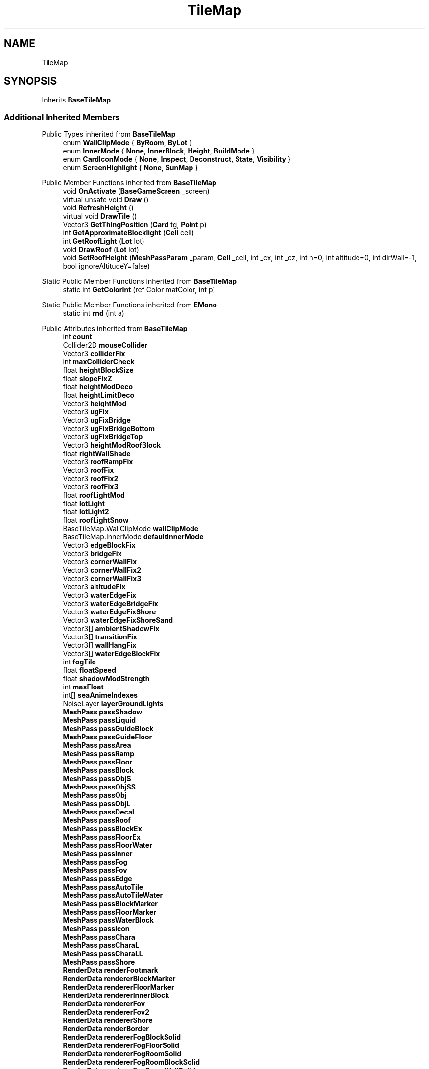 .TH "TileMap" 3 "Elin Modding Docs Doc" \" -*- nroff -*-
.ad l
.nh
.SH NAME
TileMap
.SH SYNOPSIS
.br
.PP
.PP
Inherits \fBBaseTileMap\fP\&.
.SS "Additional Inherited Members"


Public Types inherited from \fBBaseTileMap\fP
.in +1c
.ti -1c
.RI "enum \fBWallClipMode\fP { \fBByRoom\fP, \fBByLot\fP }"
.br
.ti -1c
.RI "enum \fBInnerMode\fP { \fBNone\fP, \fBInnerBlock\fP, \fBHeight\fP, \fBBuildMode\fP }"
.br
.ti -1c
.RI "enum \fBCardIconMode\fP { \fBNone\fP, \fBInspect\fP, \fBDeconstruct\fP, \fBState\fP, \fBVisibility\fP }"
.br
.ti -1c
.RI "enum \fBScreenHighlight\fP { \fBNone\fP, \fBSunMap\fP }"
.br
.in -1c

Public Member Functions inherited from \fBBaseTileMap\fP
.in +1c
.ti -1c
.RI "void \fBOnActivate\fP (\fBBaseGameScreen\fP _screen)"
.br
.ti -1c
.RI "virtual unsafe void \fBDraw\fP ()"
.br
.ti -1c
.RI "void \fBRefreshHeight\fP ()"
.br
.ti -1c
.RI "virtual void \fBDrawTile\fP ()"
.br
.ti -1c
.RI "Vector3 \fBGetThingPosition\fP (\fBCard\fP tg, \fBPoint\fP p)"
.br
.ti -1c
.RI "int \fBGetApproximateBlocklight\fP (\fBCell\fP cell)"
.br
.ti -1c
.RI "int \fBGetRoofLight\fP (\fBLot\fP lot)"
.br
.ti -1c
.RI "void \fBDrawRoof\fP (\fBLot\fP lot)"
.br
.ti -1c
.RI "void \fBSetRoofHeight\fP (\fBMeshPassParam\fP _param, \fBCell\fP _cell, int _cx, int _cz, int h=0, int altitude=0, int dirWall=\-1, bool ignoreAltitudeY=false)"
.br
.in -1c

Static Public Member Functions inherited from \fBBaseTileMap\fP
.in +1c
.ti -1c
.RI "static int \fBGetColorInt\fP (ref Color matColor, int p)"
.br
.in -1c

Static Public Member Functions inherited from \fBEMono\fP
.in +1c
.ti -1c
.RI "static int \fBrnd\fP (int a)"
.br
.in -1c

Public Attributes inherited from \fBBaseTileMap\fP
.in +1c
.ti -1c
.RI "int \fBcount\fP"
.br
.ti -1c
.RI "Collider2D \fBmouseCollider\fP"
.br
.ti -1c
.RI "Vector3 \fBcolliderFix\fP"
.br
.ti -1c
.RI "int \fBmaxColliderCheck\fP"
.br
.ti -1c
.RI "float \fBheightBlockSize\fP"
.br
.ti -1c
.RI "float \fBslopeFixZ\fP"
.br
.ti -1c
.RI "float \fBheightModDeco\fP"
.br
.ti -1c
.RI "float \fBheightLimitDeco\fP"
.br
.ti -1c
.RI "Vector3 \fBheightMod\fP"
.br
.ti -1c
.RI "Vector3 \fBugFix\fP"
.br
.ti -1c
.RI "Vector3 \fBugFixBridge\fP"
.br
.ti -1c
.RI "Vector3 \fBugFixBridgeBottom\fP"
.br
.ti -1c
.RI "Vector3 \fBugFixBridgeTop\fP"
.br
.ti -1c
.RI "Vector3 \fBheightModRoofBlock\fP"
.br
.ti -1c
.RI "float \fBrightWallShade\fP"
.br
.ti -1c
.RI "Vector3 \fBroofRampFix\fP"
.br
.ti -1c
.RI "Vector3 \fBroofFix\fP"
.br
.ti -1c
.RI "Vector3 \fBroofFix2\fP"
.br
.ti -1c
.RI "Vector3 \fBroofFix3\fP"
.br
.ti -1c
.RI "float \fBroofLightMod\fP"
.br
.ti -1c
.RI "float \fBlotLight\fP"
.br
.ti -1c
.RI "float \fBlotLight2\fP"
.br
.ti -1c
.RI "float \fBroofLightSnow\fP"
.br
.ti -1c
.RI "BaseTileMap\&.WallClipMode \fBwallClipMode\fP"
.br
.ti -1c
.RI "BaseTileMap\&.InnerMode \fBdefaultInnerMode\fP"
.br
.ti -1c
.RI "Vector3 \fBedgeBlockFix\fP"
.br
.ti -1c
.RI "Vector3 \fBbridgeFix\fP"
.br
.ti -1c
.RI "Vector3 \fBcornerWallFix\fP"
.br
.ti -1c
.RI "Vector3 \fBcornerWallFix2\fP"
.br
.ti -1c
.RI "Vector3 \fBcornerWallFix3\fP"
.br
.ti -1c
.RI "Vector3 \fBaltitudeFix\fP"
.br
.ti -1c
.RI "Vector3 \fBwaterEdgeFix\fP"
.br
.ti -1c
.RI "Vector3 \fBwaterEdgeBridgeFix\fP"
.br
.ti -1c
.RI "Vector3 \fBwaterEdgeFixShore\fP"
.br
.ti -1c
.RI "Vector3 \fBwaterEdgeFixShoreSand\fP"
.br
.ti -1c
.RI "Vector3[] \fBambientShadowFix\fP"
.br
.ti -1c
.RI "Vector3[] \fBtransitionFix\fP"
.br
.ti -1c
.RI "Vector3[] \fBwallHangFix\fP"
.br
.ti -1c
.RI "Vector3[] \fBwaterEdgeBlockFix\fP"
.br
.ti -1c
.RI "int \fBfogTile\fP"
.br
.ti -1c
.RI "float \fBfloatSpeed\fP"
.br
.ti -1c
.RI "float \fBshadowModStrength\fP"
.br
.ti -1c
.RI "int \fBmaxFloat\fP"
.br
.ti -1c
.RI "int[] \fBseaAnimeIndexes\fP"
.br
.ti -1c
.RI "NoiseLayer \fBlayerGroundLights\fP"
.br
.ti -1c
.RI "\fBMeshPass\fP \fBpassShadow\fP"
.br
.ti -1c
.RI "\fBMeshPass\fP \fBpassLiquid\fP"
.br
.ti -1c
.RI "\fBMeshPass\fP \fBpassGuideBlock\fP"
.br
.ti -1c
.RI "\fBMeshPass\fP \fBpassGuideFloor\fP"
.br
.ti -1c
.RI "\fBMeshPass\fP \fBpassArea\fP"
.br
.ti -1c
.RI "\fBMeshPass\fP \fBpassRamp\fP"
.br
.ti -1c
.RI "\fBMeshPass\fP \fBpassFloor\fP"
.br
.ti -1c
.RI "\fBMeshPass\fP \fBpassBlock\fP"
.br
.ti -1c
.RI "\fBMeshPass\fP \fBpassObjS\fP"
.br
.ti -1c
.RI "\fBMeshPass\fP \fBpassObjSS\fP"
.br
.ti -1c
.RI "\fBMeshPass\fP \fBpassObj\fP"
.br
.ti -1c
.RI "\fBMeshPass\fP \fBpassObjL\fP"
.br
.ti -1c
.RI "\fBMeshPass\fP \fBpassDecal\fP"
.br
.ti -1c
.RI "\fBMeshPass\fP \fBpassRoof\fP"
.br
.ti -1c
.RI "\fBMeshPass\fP \fBpassBlockEx\fP"
.br
.ti -1c
.RI "\fBMeshPass\fP \fBpassFloorEx\fP"
.br
.ti -1c
.RI "\fBMeshPass\fP \fBpassFloorWater\fP"
.br
.ti -1c
.RI "\fBMeshPass\fP \fBpassInner\fP"
.br
.ti -1c
.RI "\fBMeshPass\fP \fBpassFog\fP"
.br
.ti -1c
.RI "\fBMeshPass\fP \fBpassFov\fP"
.br
.ti -1c
.RI "\fBMeshPass\fP \fBpassEdge\fP"
.br
.ti -1c
.RI "\fBMeshPass\fP \fBpassAutoTile\fP"
.br
.ti -1c
.RI "\fBMeshPass\fP \fBpassAutoTileWater\fP"
.br
.ti -1c
.RI "\fBMeshPass\fP \fBpassBlockMarker\fP"
.br
.ti -1c
.RI "\fBMeshPass\fP \fBpassFloorMarker\fP"
.br
.ti -1c
.RI "\fBMeshPass\fP \fBpassWaterBlock\fP"
.br
.ti -1c
.RI "\fBMeshPass\fP \fBpassIcon\fP"
.br
.ti -1c
.RI "\fBMeshPass\fP \fBpassChara\fP"
.br
.ti -1c
.RI "\fBMeshPass\fP \fBpassCharaL\fP"
.br
.ti -1c
.RI "\fBMeshPass\fP \fBpassCharaLL\fP"
.br
.ti -1c
.RI "\fBMeshPass\fP \fBpassShore\fP"
.br
.ti -1c
.RI "\fBRenderData\fP \fBrenderFootmark\fP"
.br
.ti -1c
.RI "\fBRenderData\fP \fBrendererBlockMarker\fP"
.br
.ti -1c
.RI "\fBRenderData\fP \fBrendererFloorMarker\fP"
.br
.ti -1c
.RI "\fBRenderData\fP \fBrendererInnerBlock\fP"
.br
.ti -1c
.RI "\fBRenderData\fP \fBrendererFov\fP"
.br
.ti -1c
.RI "\fBRenderData\fP \fBrendererFov2\fP"
.br
.ti -1c
.RI "\fBRenderData\fP \fBrendererShore\fP"
.br
.ti -1c
.RI "\fBRenderData\fP \fBrenderBorder\fP"
.br
.ti -1c
.RI "\fBRenderData\fP \fBrendererFogBlockSolid\fP"
.br
.ti -1c
.RI "\fBRenderData\fP \fBrendererFogFloorSolid\fP"
.br
.ti -1c
.RI "\fBRenderData\fP \fBrendererFogRoomSolid\fP"
.br
.ti -1c
.RI "\fBRenderData\fP \fBrendererFogRoomBlockSolid\fP"
.br
.ti -1c
.RI "\fBRenderData\fP \fBrendererFogRoomWallSolid\fP"
.br
.ti -1c
.RI "\fBRenderData\fP \fBrendererWallDeco\fP"
.br
.ti -1c
.RI "\fBRenderData\fP \fBrendererWaterBlock\fP"
.br
.ti -1c
.RI "\fBRenderDataObjDummy\fP \fBrendererObjDummy\fP"
.br
.ti -1c
.RI "\fBRenderDataEffect\fP \fBrendererEffect\fP"
.br
.ti -1c
.RI "\fBPoint\fP \fBTestPoint\fP = new \fBPoint\fP()"
.br
.ti -1c
.RI "int \fBSize\fP"
.br
.ti -1c
.RI "int \fBSizeXZ\fP"
.br
.ti -1c
.RI "int \fBmx\fP"
.br
.ti -1c
.RI "int \fBmz\fP"
.br
.ti -1c
.RI "int \fBx\fP"
.br
.ti -1c
.RI "int \fBz\fP"
.br
.ti -1c
.RI "int \fBcx\fP"
.br
.ti -1c
.RI "int \fBcz\fP"
.br
.ti -1c
.RI "int \fBactiveCount\fP"
.br
.ti -1c
.RI "int \fBfloatV\fP = 1"
.br
.ti -1c
.RI "byte[] \fBgroundLights\fP"
.br
.ti -1c
.RI "bool \fBlowBlock\fP"
.br
.ti -1c
.RI "bool \fBlowObj\fP"
.br
.ti -1c
.RI "bool \fBhighlightArea\fP"
.br
.ti -1c
.RI "bool \fBsubtleHighlightArea\fP"
.br
.ti -1c
.RI "bool \fBhideRoomFog\fP"
.br
.ti -1c
.RI "bool \fBshowRoof\fP"
.br
.ti -1c
.RI "bool \fBshowFullWall\fP"
.br
.ti -1c
.RI "bool \fBhideHang\fP"
.br
.ti -1c
.RI "bool \fBusingHouseBoard\fP"
.br
.ti -1c
.RI "bool \fBnoRoofMode\fP"
.br
.ti -1c
.RI "bool \fBfogged\fP"
.br
.ti -1c
.RI "float[] \fBlightLookUp\fP"
.br
.ti -1c
.RI "float \fB_lightMod\fP"
.br
.ti -1c
.RI "float \fB_baseBrightness\fP"
.br
.ti -1c
.RI "float \fBlowblockTimer\fP"
.br
.ti -1c
.RI "float \fBheightLightMod\fP"
.br
.ti -1c
.RI "float \fB_rightWallShade\fP"
.br
.ti -1c
.RI "float \fBroofLightLimitMod\fP"
.br
.ti -1c
.RI "float \fBfloatY\fP"
.br
.ti -1c
.RI "float \fBfloorShadowStrength\fP"
.br
.ti -1c
.RI "Vector3 \fB_heightMod\fP"
.br
.ti -1c
.RI "BaseTileMap\&.ScreenHighlight \fBscreenHighlight\fP"
.br
.ti -1c
.RI "new \fBBaseGameScreen\fP \fBscreen\fP"
.br
.ti -1c
.RI "\fBRoofStyle\fP[] \fBroofStyles\fP"
.br
.in -1c

Static Public Attributes inherited from \fBBaseTileMap\fP
.in +1c
.ti -1c
.RI "static bool \fBforceShowHang\fP"
.br
.ti -1c
.RI "const int \fBDefColor\fP = 104025"
.br
.ti -1c
.RI "const int \fBBlocklightToken\fP = 262144"
.br
.ti -1c
.RI "const int \fBBlocklightMTP\fP = 50"
.br
.in -1c

Static Public Attributes inherited from \fBEMono\fP
.in +1c
.ti -1c
.RI "static \fBCore\fP \fBcore\fP"
.br
.in -1c

Protected Attributes inherited from \fBBaseTileMap\fP
.in +1c
.ti -1c
.RI "BaseTileMap\&.InnerMode \fBinnerMode\fP"
.br
.ti -1c
.RI "RaycastHit2D[] \fBrays\fP = new RaycastHit2D[1]"
.br
.ti -1c
.RI "BaseTileMap\&.CardIconMode \fBiconMode\fP"
.br
.ti -1c
.RI "bool \fBisMining\fP"
.br
.ti -1c
.RI "bool \fBbuildMode\fP"
.br
.ti -1c
.RI "bool \fBhasBridge\fP"
.br
.ti -1c
.RI "bool \fB_lowblock\fP"
.br
.ti -1c
.RI "bool \fBisIndoor\fP"
.br
.ti -1c
.RI "\fBMap\fP \fBmap\fP"
.br
.ti -1c
.RI "\fBMeshPass\fP \fBpass\fP"
.br
.ti -1c
.RI "\fBBaseTileSelector\fP \fBselector\fP"
.br
.ti -1c
.RI "\fBGameSetting\&.RenderSetting\fP \fBrenderSetting\fP"
.br
.ti -1c
.RI "\fBGameSetting\&.RenderSetting\&.ZSetting\fP \fBzSetting\fP"
.br
.ti -1c
.RI "int \fBliquidLv\fP"
.br
.ti -1c
.RI "int \fBindex\fP"
.br
.ti -1c
.RI "int \fBtotalFire\fP"
.br
.ti -1c
.RI "int \fBsnowColorToken\fP"
.br
.ti -1c
.RI "int \fBwaterAnimeIndex\fP"
.br
.ti -1c
.RI "int \fBlowWallObjAltitude\fP"
.br
.ti -1c
.RI "\fBSourceMaterial\&.Row\fP \fBmatBlock\fP"
.br
.ti -1c
.RI "\fBSourceMaterial\&.Row\fP \fBmatFloor\fP"
.br
.ti -1c
.RI "\fBSourceMaterial\&.Row\fP \fBmatBridge\fP"
.br
.ti -1c
.RI "float \fBblockLight\fP"
.br
.ti -1c
.RI "float \fBfloorLight\fP"
.br
.ti -1c
.RI "float \fBfloorLight2\fP"
.br
.ti -1c
.RI "float \fBlight\fP"
.br
.ti -1c
.RI "float \fBpcMaxLight\fP"
.br
.ti -1c
.RI "float \fBorgX\fP"
.br
.ti -1c
.RI "float \fBorgY\fP"
.br
.ti -1c
.RI "float \fBorgZ\fP"
.br
.ti -1c
.RI "float \fBroomHeight\fP"
.br
.ti -1c
.RI "float \fBmaxHeight\fP"
.br
.ti -1c
.RI "float \fBsnowLight\fP"
.br
.ti -1c
.RI "float \fBwaterAnimeTimer\fP"
.br
.ti -1c
.RI "float \fBfloatTimer\fP"
.br
.ti -1c
.RI "float \fBdestBrightness\fP"
.br
.ti -1c
.RI "float \fBlightLimit\fP"
.br
.ti -1c
.RI "float \fBmodSublight1\fP"
.br
.ti -1c
.RI "float \fBmodSublight2\fP"
.br
.ti -1c
.RI "float \fBshadowStrength\fP"
.br
.ti -1c
.RI "float \fB_shadowStrength\fP"
.br
.ti -1c
.RI "float \fBfogBrightness\fP"
.br
.ti -1c
.RI "float \fBdefaultBlockHeight\fP"
.br
.ti -1c
.RI "float \fBsnowLimit\fP"
.br
.ti -1c
.RI "float \fBsnowColor\fP"
.br
.ti -1c
.RI "float \fBsnowColor2\fP"
.br
.ti -1c
.RI "float \fBnightRatio\fP"
.br
.ti -1c
.RI "\fBRenderParam\fP \fBparam\fP = new \fBRenderParam\fP()"
.br
.ti -1c
.RI "\fBMeshBatch\fP \fBbatch\fP"
.br
.ti -1c
.RI "Vector3 \fB_actorPos\fP"
.br
.ti -1c
.RI "Vector3 \fBfreePos\fP"
.br
.ti -1c
.RI "int \fBtile\fP"
.br
.ti -1c
.RI "int \fBfloorMatColor\fP"
.br
.ti -1c
.RI "int \fBheight\fP"
.br
.ti -1c
.RI "int \fBcurrentHeight\fP"
.br
.ti -1c
.RI "int \fBpcX\fP"
.br
.ti -1c
.RI "int \fBpcZ\fP"
.br
.ti -1c
.RI "int \fBfloorDir\fP"
.br
.ti -1c
.RI "bool \fBroof\fP"
.br
.ti -1c
.RI "bool \fBisSeen\fP"
.br
.ti -1c
.RI "bool \fBshowAllCards\fP"
.br
.ti -1c
.RI "bool \fBfogBounds\fP"
.br
.ti -1c
.RI "bool \fBsnowed\fP"
.br
.ti -1c
.RI "bool \fBisSnowCovered\fP"
.br
.ti -1c
.RI "bool \fBhighlightCells\fP"
.br
.ti -1c
.RI "bool \fBcinemaMode\fP"
.br
.ti -1c
.RI "bool \fBalwaysLowblock\fP"
.br
.ti -1c
.RI "bool \fBshowBorder\fP"
.br
.ti -1c
.RI "Vector3 \fBthingPos\fP"
.br
.ti -1c
.RI "Vector3 \fBorgPos\fP"
.br
.ti -1c
.RI "\fBCell\fP \fBcell\fP"
.br
.ti -1c
.RI "\fBCellDetail\fP \fBdetail\fP"
.br
.ti -1c
.RI "\fBSourceBlock\&.Row\fP \fBsourceBlock\fP"
.br
.ti -1c
.RI "\fBSourceFloor\&.Row\fP \fBsourceFloor\fP"
.br
.ti -1c
.RI "\fBSourceFloor\&.Row\fP \fBsourceBridge\fP"
.br
.ti -1c
.RI "\fBRoom\fP \fBcurrentRoom\fP"
.br
.ti -1c
.RI "\fBRoom\fP \fBlastRoom\fP"
.br
.ti -1c
.RI "\fBRoom\fP \fBroom\fP"
.br
.ti -1c
.RI "\fBLot\fP \fBcurrentLot\fP"
.br
.ti -1c
.RI "\fBSourceBlock\&.Row\fP \fB_sourceBlock\fP"
.br
.ti -1c
.RI "\fBTileType\fP \fBtileType\fP"
.br
.ti -1c
.RI "\fBSceneLightProfile\fP \fBlightSetting\fP"
.br
.in -1c

Properties inherited from \fBBaseTileMap\fP
.in +1c
.ti -1c
.RI "\fBPoint\fP \fBHitPoint\fP\fR [get]\fP"
.br
.in -1c

Properties inherited from \fBEMono\fP
.in +1c
.ti -1c
.RI "static \fBGame\fP \fBgame\fP\fR [get]\fP"
.br
.ti -1c
.RI "static bool \fBAdvMode\fP\fR [get]\fP"
.br
.ti -1c
.RI "static \fBPlayer\fP \fBplayer\fP\fR [get]\fP"
.br
.ti -1c
.RI "static \fBChara\fP \fBpc\fP\fR [get]\fP"
.br
.ti -1c
.RI "static \fBUI\fP \fBui\fP\fR [get]\fP"
.br
.ti -1c
.RI "static \fBMap\fP \fB_map\fP\fR [get]\fP"
.br
.ti -1c
.RI "static \fBZone\fP \fB_zone\fP\fR [get]\fP"
.br
.ti -1c
.RI "static \fBFactionBranch\fP \fBBranch\fP\fR [get]\fP"
.br
.ti -1c
.RI "static \fBFactionBranch\fP \fBBranchOrHomeBranch\fP\fR [get]\fP"
.br
.ti -1c
.RI "static \fBFaction\fP \fBHome\fP\fR [get]\fP"
.br
.ti -1c
.RI "static \fBScene\fP \fBscene\fP\fR [get]\fP"
.br
.ti -1c
.RI "static \fBBaseGameScreen\fP \fBscreen\fP\fR [get]\fP"
.br
.ti -1c
.RI "static \fBGameSetting\fP \fBsetting\fP\fR [get]\fP"
.br
.ti -1c
.RI "static \fBGameData\fP \fBgamedata\fP\fR [get]\fP"
.br
.ti -1c
.RI "static \fBColorProfile\fP \fBColors\fP\fR [get]\fP"
.br
.ti -1c
.RI "static \fBWorld\fP \fBworld\fP\fR [get]\fP"
.br
.ti -1c
.RI "static SoundManager \fBSound\fP\fR [get]\fP"
.br
.ti -1c
.RI "static \fBSourceManager\fP \fBsources\fP\fR [get]\fP"
.br
.ti -1c
.RI "static \fBSourceManager\fP \fBeditorSources\fP\fR [get]\fP"
.br
.ti -1c
.RI "static \fBCoreDebug\fP \fBdebug\fP\fR [get]\fP"
.br
.in -1c
.SH "Detailed Description"
.PP 
Definition at line \fB4\fP of file \fBTileMap\&.cs\fP\&.

.SH "Author"
.PP 
Generated automatically by Doxygen for Elin Modding Docs Doc from the source code\&.
